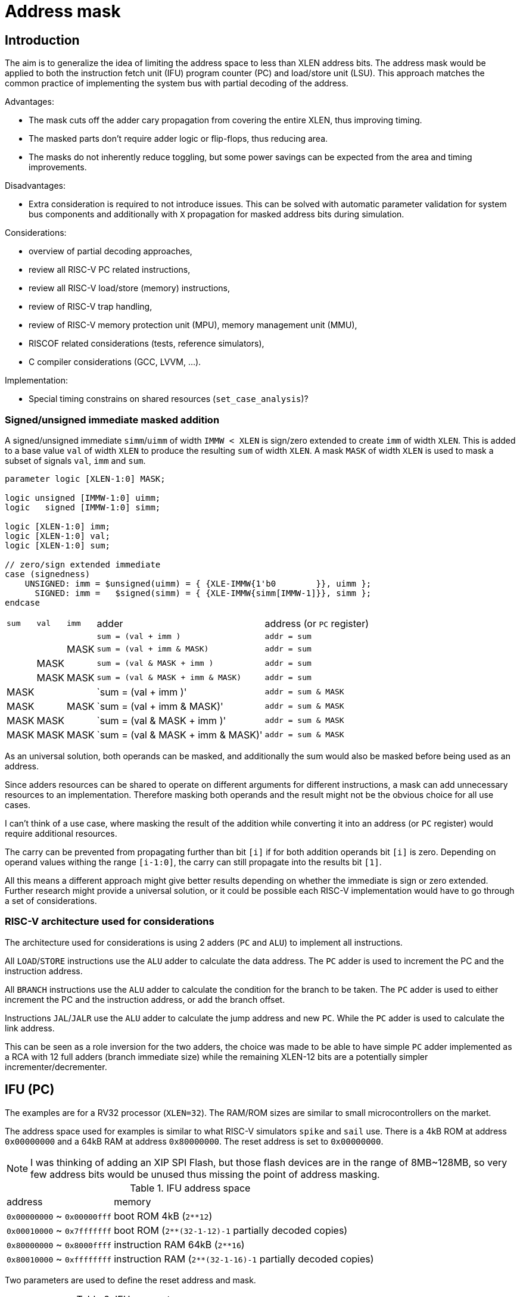 = Address mask

== Introduction

The aim is to generalize the idea of limiting the address space to less than XLEN address bits.
The address mask would be applied to both the instruction fetch unit (IFU)
program counter (PC) and load/store unit (LSU).
This approach matches the common practice of implementing the system bus with partial decoding of the address.

Advantages:

* The mask cuts off the adder cary propagation from covering the entire XLEN, thus improving timing.
* The masked parts don't require adder logic or flip-flops, thus reducing area.
* The masks do not inherently reduce toggling, but some power savings can be expected
  from the area and timing improvements.

Disadvantages:

* Extra consideration is required to not introduce issues.
  This can be solved with automatic parameter validation for system bus components
  and additionally with `X` propagation for masked address bits during simulation.

Considerations:

* overview of partial decoding approaches,
* review all RISC-V PC related instructions,
* review all RISC-V load/store (memory) instructions,
* review of RISC-V trap handling,
* review of RISC-V memory protection unit (MPU), memory management unit (MMU),
* RISCOF related considerations (tests, reference simulators),
* C compiler considerations (GCC, LVVM, ...).

Implementation:

* Special timing constrains on shared resources (`set_case_analysis`)?

=== Signed/unsigned immediate masked addition

A signed/unsigned immediate `simm`/`uimm` of width `IMMW < XLEN`
is sign/zero extended to create `imm` of width `XLEN`.
This is added to a base value `val` of width `XLEN`
to produce the resulting `sum` of width `XLEN`.
A mask `MASK` of width `XLEN` is used to mask a subset of signals `val`, `imm` and `sum`.

[source,verilog]
----
parameter logic [XLEN-1:0] MASK;

logic unsigned [IMMW-1:0] uimm;
logic   signed [IMMW-1:0] simm;

logic [XLEN-1:0] imm;
logic [XLEN-1:0] val;
logic [XLEN-1:0] sum;

// zero/sign extended immediate
case (signedness)
    UNSIGNED: imm = $unsigned(uimm) = { {XLE-IMMW{1'b0        }}, uimm };
      SIGNED: imm =   $signed(simm) = { {XLE-IMMW{simm[IMMW-1]}}, simm };
endcase
----

[%autowidth]
|===
| `sum` | `val` | `imm` | adder                             | address (or `PC` register)
|       |       |       | `sum = (val        + imm       )` | `addr = sum`
|       |       | MASK  | `sum = (val        + imm & MASK)` | `addr = sum`
|       | MASK  |       | `sum = (val & MASK + imm       )` | `addr = sum`
|       | MASK  | MASK  | `sum = (val & MASK + imm & MASK)` | `addr = sum`
| MASK  |       |       | `sum = (val        + imm       )' | `addr = sum & MASK`
| MASK  |       | MASK  | `sum = (val        + imm & MASK)' | `addr = sum & MASK`
| MASK  | MASK  |       | `sum = (val & MASK + imm       )' | `addr = sum & MASK`
| MASK  | MASK  | MASK  | `sum = (val & MASK + imm & MASK)' | `addr = sum & MASK`
|===

As an universal solution, both operands can be masked,
and additionally the sum would also be masked before being used as an address.

Since adders resources can be shared to operate on different arguments for different instructions,
a mask can add unnecessary resources to an implementation.
Therefore masking both operands and the result might not be the obvious choice for all use cases.

I can't think of a use case, where masking the result of the addition
while converting it into an address (or `PC` register) would require additional resources.

The carry can be prevented from propagating further than bit `[i]`
if for both addition operands bit `[i]` is zero.
Depending on operand values withing the range `[i-1:0]`,
the carry can still propagate into the results bit `[1]`.

All this means a different approach might give better results
depending on whether the immediate is sign or zero extended.
Further research might provide a universal solution,
or it could be possible each RISC-V implementation
would have to go through a set of considerations.

=== RISC-V architecture used for considerations

The architecture used for considerations is using 2 adders (`PC` and `ALU`) to implement all instructions.

All `LOAD`/`STORE` instructions use the `ALU` adder to calculate the data address.
The `PC` adder is used to increment the PC and the instruction address.

All `BRANCH` instructions use the `ALU` adder to calculate the condition for the branch to be taken.
The `PC` adder is used to either increment the PC and the instruction address,
or add the branch offset.

Instructions `JAL`/`JALR` use the `ALU` adder to calculate the jump address and new `PC`.
While the `PC` adder is used to calculate the link address.

This can be seen as a role inversion for the two adders,
the choice was made to be able to have simple `PC` adder
implemented as a RCA with 12 full adders (branch immediate size)
while the remaining XLEN-12 bits are a potentially simpler incrementer/decrementer.

== IFU (PC)

The examples are for a RV32 processor (`XLEN=32`).
The RAM/ROM sizes are similar to small microcontrollers on the market.

The address space used for examples is similar to what RISC-V simulators `spike` and `sail` use.
There is a 4kB ROM at address `0x00000000` and a 64kB RAM at address `0x80000000`.
The reset address is set to `0x00000000`.

NOTE: I was thinking of adding an XIP SPI Flash,
      but those flash devices are in the range of 8MB~128MB,
      so very few address bits would be unused
      thus missing the point of address masking.

.IFU address space
[%autowidth]
|===
| address                     | memory
| `0x00000000` ~ `0x00000fff` | boot ROM 4kB (`2**12`)
| `0x00010000` ~ `0x7fffffff` | boot ROM (`2**(32-1-12)-1` partially decoded copies)
| `0x80000000` ~ `0x8000ffff` | instruction RAM 64kB (`2**16`)
| `0x80010000` ~ `0xffffffff` | instruction RAM (`2**(32-1-16)-1` partially decoded copies)
|===

Two parameters are used to define the reset address and mask.

.IFU parameters
[%autowidth]
|===
| parameter   | value        | description
| `IFU_RESET` | `0x00000000` | IFU reset address, PC reset value
| `IFU_MASK`  | `0x8000FFFF` | IFU address and PC mask
|===

The PC `pc` points to the currently executing instruction `op`.
The IFU address `ifu_addr` points to the next instruction.
The current instruction size in bytes is `ilen`.

The Verilog based pseudocode is a bit simplified,
for example the case where `op` is a branch, the branch is taken.

The IFU address is a combinational assignment.
The PC is synchronously loaded with the IFU address.

[source,verilog]
----
// IFU address
always_comb
case (op)
    JAL    : ifu_addr = pc + imm_j;   // signed offset[20:1]
    JALR   : ifu_addr = rs1 + imm_i;  // signed offset[11:0]
    BRANCH : ifu_addr = pc + imm_b;   // signed offset[12:1]
    TRAP   : ifu_addr = csr_tvec;
    default: ifu_addr = pc + ilen;
endcase

// link GPR
always_ff @(posedge clk)
case (op)
    JAL    : rd <= pc + ilen;
    JALR   : rd <= pc + ilen;
endcase

// xEPC CSR

// program counter
always_ff @(posedge clk, posedge rst)
if (rst) pc <= IFU_RESET;
else     pc <= ifu_addr;
----

=== Instructions incrementing PC by `ILEN`

[source,verilog]
----
assign ifu_addr = pc + ilen;

always_ff @(posedge clk, posedge rst)
if (rst) pc = IFU_RESET
----

== References

QUAD SPI Flash for XIP:
https://www.infineon.com/cms/en/product/memories/nor-flash/serial-nor-flash/quad-spi-flash/

CH32V003 microcontroller:
https://www.wch-ic.com/downloads/CH32V003DS0_PDF.html
